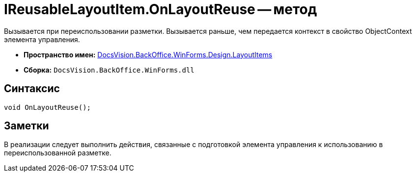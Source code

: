 = IReusableLayoutItem.OnLayoutReuse -- метод

Вызывается при переиспользовании разметки. Вызывается раньше, чем передается контекст в свойство ObjectContext элемента управления.

* *Пространство имен:* xref:api/DocsVision/BackOffice/WinForms/Design/LayoutItems/LayoutItems_NS.adoc[DocsVision.BackOffice.WinForms.Design.LayoutItems]
* *Сборка:* `DocsVision.BackOffice.WinForms.dll`

== Синтаксис

[source,csharp]
----
void OnLayoutReuse();
----

== Заметки

В реализации следует выполнить действия, связанные с подготовкой элемента управления к использованию в переиспользованной разметке.
